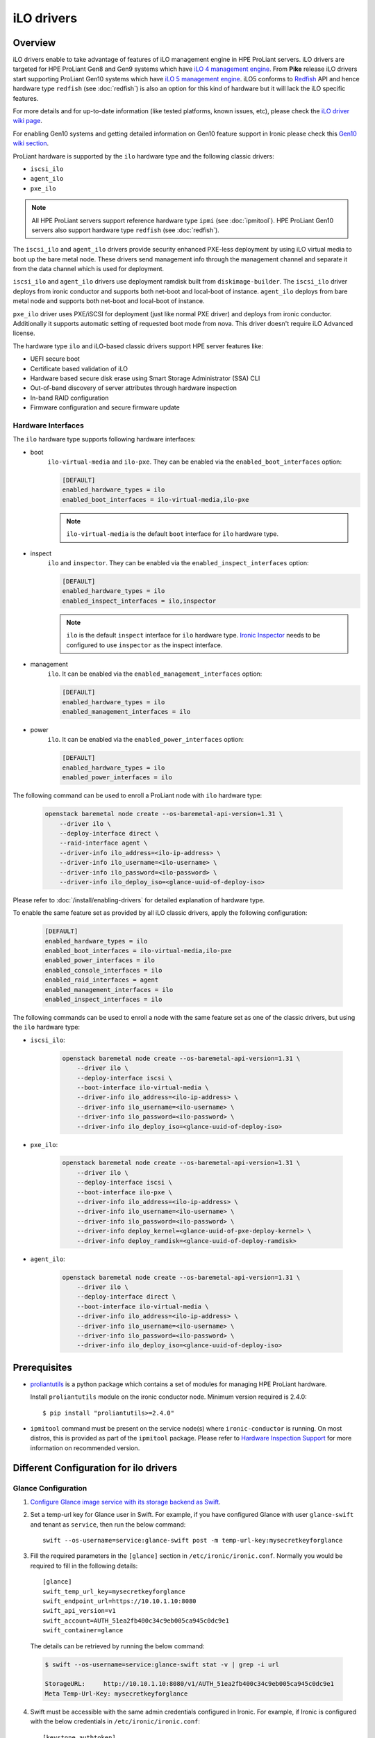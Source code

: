 .. _ilo:

===========
iLO drivers
===========

Overview
========
iLO drivers enable to take advantage of features of iLO management engine in
HPE ProLiant servers. iLO drivers are targeted for HPE ProLiant Gen8 and Gen9
systems which have `iLO 4 management engine`_. From **Pike** release iLO
drivers start supporting ProLiant Gen10 systems which have
`iLO 5 management engine`_. iLO5 conforms to `Redfish`_ API and hence
hardware type ``redfish`` (see :doc:`redfish`) is also an option for this kind
of hardware but it will lack the iLO specific features.

For more details and for up-to-date information (like tested platforms,
known issues, etc), please check the `iLO driver wiki page <https://wiki.openstack.org/wiki/Ironic/Drivers/iLODrivers>`_.

For enabling Gen10 systems and getting detailed information on Gen10 feature
support in Ironic please check this `Gen10 wiki section`_.

ProLiant hardware is supported by the ``ilo`` hardware type and the following
classic drivers:

* ``iscsi_ilo``
* ``agent_ilo``
* ``pxe_ilo``

.. note::
   All HPE ProLiant servers support reference hardware type ``ipmi``
   (see :doc:`ipmitool`). HPE ProLiant Gen10 servers also support
   hardware type ``redfish`` (see :doc:`redfish`).

The ``iscsi_ilo`` and ``agent_ilo`` drivers provide security enhanced
PXE-less deployment by using iLO virtual media to boot up the bare metal node.
These drivers send management info through the management channel and separate
it from the data channel which is used for deployment.

``iscsi_ilo`` and ``agent_ilo`` drivers use deployment ramdisk
built from ``diskimage-builder``. The ``iscsi_ilo`` driver deploys from
ironic conductor and supports both net-boot and local-boot of instance.
``agent_ilo`` deploys from bare metal node and supports both net-boot
and local-boot of instance.

``pxe_ilo`` driver uses PXE/iSCSI for deployment (just like normal PXE driver)
and deploys from ironic conductor. Additionally it supports automatic setting of
requested boot mode from nova. This driver doesn't require iLO Advanced license.

The hardware type ``ilo`` and iLO-based classic drivers support HPE server
features like:

* UEFI secure boot
* Certificate based validation of iLO
* Hardware based secure disk erase using Smart Storage Administrator (SSA) CLI
* Out-of-band discovery of server attributes through hardware inspection
* In-band RAID configuration
* Firmware configuration and secure firmware update

Hardware Interfaces
^^^^^^^^^^^^^^^^^^^

The ``ilo`` hardware type supports following hardware interfaces:

* boot
    ``ilo-virtual-media`` and ``ilo-pxe``. They can be enabled via the
    ``enabled_boot_interfaces`` option:

    .. code-block:: ini

        [DEFAULT]
        enabled_hardware_types = ilo
        enabled_boot_interfaces = ilo-virtual-media,ilo-pxe

    .. note::
       ``ilo-virtual-media`` is the default ``boot`` interface for ``ilo``
       hardware type.

* inspect
    ``ilo`` and ``inspector``. They can be enabled via the
    ``enabled_inspect_interfaces`` option:

    .. code-block:: ini

        [DEFAULT]
        enabled_hardware_types = ilo
        enabled_inspect_interfaces = ilo,inspector

    .. note::
       ``ilo`` is the default ``inspect`` interface for ``ilo``
       hardware type. `Ironic Inspector <https://docs.openstack.org/ironic-inspector/latest/>`_
       needs to be configured to use ``inspector`` as the inspect interface.

* management
    ``ilo``. It can be enabled via the
    ``enabled_management_interfaces`` option:

    .. code-block:: ini

        [DEFAULT]
        enabled_hardware_types = ilo
        enabled_management_interfaces = ilo

* power
    ``ilo``. It can be enabled via the
    ``enabled_power_interfaces`` option:

    .. code-block:: ini

        [DEFAULT]
        enabled_hardware_types = ilo
        enabled_power_interfaces = ilo

The following command can be used to enroll a ProLiant node with
``ilo`` hardware type:

    .. code-block:: console

        openstack baremetal node create --os-baremetal-api-version=1.31 \
            --driver ilo \
            --deploy-interface direct \
            --raid-interface agent \
            --driver-info ilo_address=<ilo-ip-address> \
            --driver-info ilo_username=<ilo-username> \
            --driver-info ilo_password=<ilo-password> \
            --driver-info ilo_deploy_iso=<glance-uuid-of-deploy-iso>

Please refer to :doc:`/install/enabling-drivers` for detailed
explanation of hardware type.

To enable the same feature set as provided by all iLO classic drivers,
apply the following configuration:

    .. code-block:: ini

        [DEFAULT]
        enabled_hardware_types = ilo
        enabled_boot_interfaces = ilo-virtual-media,ilo-pxe
        enabled_power_interfaces = ilo
        enabled_console_interfaces = ilo
        enabled_raid_interfaces = agent
        enabled_management_interfaces = ilo
        enabled_inspect_interfaces = ilo

The following commands can be used to enroll a node with the same
feature set as one of the classic drivers, but using the ``ilo``
hardware type:

* ``iscsi_ilo``:

    .. code-block:: console

        openstack baremetal node create --os-baremetal-api-version=1.31 \
            --driver ilo \
            --deploy-interface iscsi \
            --boot-interface ilo-virtual-media \
            --driver-info ilo_address=<ilo-ip-address> \
            --driver-info ilo_username=<ilo-username> \
            --driver-info ilo_password=<ilo-password> \
            --driver-info ilo_deploy_iso=<glance-uuid-of-deploy-iso>

* ``pxe_ilo``:

    .. code-block:: console

        openstack baremetal node create --os-baremetal-api-version=1.31 \
            --driver ilo \
            --deploy-interface iscsi \
            --boot-interface ilo-pxe \
            --driver-info ilo_address=<ilo-ip-address> \
            --driver-info ilo_username=<ilo-username> \
            --driver-info ilo_password=<ilo-password> \
            --driver-info deploy_kernel=<glance-uuid-of-pxe-deploy-kernel> \
            --driver-info deploy_ramdisk=<glance-uuid-of-deploy-ramdisk>

* ``agent_ilo``:

    .. code-block:: console

        openstack baremetal node create --os-baremetal-api-version=1.31 \
            --driver ilo \
            --deploy-interface direct \
            --boot-interface ilo-virtual-media \
            --driver-info ilo_address=<ilo-ip-address> \
            --driver-info ilo_username=<ilo-username> \
            --driver-info ilo_password=<ilo-password> \
            --driver-info ilo_deploy_iso=<glance-uuid-of-deploy-iso>

Prerequisites
=============

* `proliantutils <https://pypi.python.org/pypi/proliantutils>`_ is a python package
  which contains a set of modules for managing HPE ProLiant hardware.

  Install ``proliantutils`` module on the ironic conductor node. Minimum
  version required is 2.4.0::

   $ pip install "proliantutils>=2.4.0"

* ``ipmitool`` command must be present on the service node(s) where
  ``ironic-conductor`` is running. On most distros, this is provided as part
  of the ``ipmitool`` package. Please refer to `Hardware Inspection Support`_
  for more information on recommended version.

Different Configuration for ilo drivers
=======================================

Glance Configuration
^^^^^^^^^^^^^^^^^^^^

1. `Configure Glance image service with its storage backend as Swift
   <http://docs.openstack.org/developer/glance/configuring.html#configuring-the-swift-storage-backend>`_.

2. Set a temp-url key for Glance user in Swift. For example, if you have
   configured Glance with user ``glance-swift`` and tenant as ``service``,
   then run the below command::

    swift --os-username=service:glance-swift post -m temp-url-key:mysecretkeyforglance

3. Fill the required parameters in the ``[glance]`` section   in
   ``/etc/ironic/ironic.conf``. Normally you would be required to fill in the
   following details::

    [glance]
    swift_temp_url_key=mysecretkeyforglance
    swift_endpoint_url=https://10.10.1.10:8080
    swift_api_version=v1
    swift_account=AUTH_51ea2fb400c34c9eb005ca945c0dc9e1
    swift_container=glance

  The details can be retrieved by running the below command:

  .. code-block:: bash

   $ swift --os-username=service:glance-swift stat -v | grep -i url

   StorageURL:     http://10.10.1.10:8080/v1/AUTH_51ea2fb400c34c9eb005ca945c0dc9e1
   Meta Temp-Url-Key: mysecretkeyforglance


4. Swift must be accessible with the same admin credentials configured in
   Ironic. For example, if Ironic is configured with the below credentials in
   ``/etc/ironic/ironic.conf``::

    [keystone_authtoken]
    admin_password = password
    admin_user = ironic
    admin_tenant_name = service

   Ensure ``auth_version`` in ``keystone_authtoken`` to 2.

   Then, the below command should work.:

   .. code-block:: bash

    $ swift --os-username ironic --os-password password --os-tenant-name service --auth-version 2 stat

                         Account: AUTH_22af34365a104e4689c46400297f00cb
                      Containers: 2
                         Objects: 18
                           Bytes: 1728346241
    Objects in policy "policy-0": 18
      Bytes in policy "policy-0": 1728346241
               Meta Temp-Url-Key: mysecretkeyforglance
                     X-Timestamp: 1409763763.84427
                      X-Trans-Id: tx51de96a28f27401eb2833-005433924b
                    Content-Type: text/plain; charset=utf-8
                   Accept-Ranges: bytes

5. Restart the Ironic conductor service::

    $ service ironic-conductor restart

Web server configuration on conductor
^^^^^^^^^^^^^^^^^^^^^^^^^^^^^^^^^^^^^

* The HTTP(S) web server can be configured in many ways. For apache
  web server on Ubuntu, refer `here <https://help.ubuntu.com/lts/serverguide/httpd.html>`_

* Following config variables need to be set in
  ``/etc/ironic/ironic.conf``:

  * ``use_web_server_for_images`` in ``[ilo]`` section::

     [ilo]
     use_web_server_for_images = True

  * ``http_url`` and ``http_root`` in ``[deploy]`` section::

     [deploy]
     # Ironic compute node's http root path. (string value)
     http_root=/httpboot

     # Ironic compute node's HTTP server URL. Example:
     # http://192.1.2.3:8080 (string value)
     http_url=http://192.168.0.2:8080

``use_web_server_for_images``: If the variable is set to ``false``, ``iscsi_ilo``
and ``agent_ilo`` uses swift containers to host the intermediate floppy
image and the boot ISO. If the variable is set to ``true``, these drivers
use the local web server for hosting the intermediate files. The default value
for ``use_web_server_for_images`` is False.

``http_url``: The value for this variable is prefixed with the generated
intermediate files to generate a URL which is attached in the virtual media.

``http_root``: It is the directory location to which ironic conductor copies
the intermediate floppy image and the boot ISO.

.. note::
   HTTPS is strongly recommended over HTTP web server configuration for security
   enhancement. The ``iscsi_ilo`` and ``agent_ilo`` will send the instance's
   configdrive over an encrypted channel if web server is HTTPS enabled.

Enable driver
=============

1. Build a deploy ISO (and kernel and ramdisk) image, see :ref:`deploy-ramdisk`

2. See `Glance Configuration`_ for configuring glance image service with its storage
   backend as ``swift``.

3. Upload this image to Glance::

    glance image-create --name deploy-ramdisk.iso --disk-format iso --container-format bare < deploy-ramdisk.iso

4. Add the driver name to the list of ``enabled_drivers`` in
   ``/etc/ironic/ironic.conf``.  For example, for `iscsi_ilo` driver::

    enabled_drivers = fake,pxe_ipmitool,iscsi_ilo

   Similarly it can be added for ``agent_ilo`` and ``pxe_ilo`` drivers.

5. Restart the ironic conductor service::

    $ service ironic-conductor restart

Drivers
=======

iscsi_ilo driver
^^^^^^^^^^^^^^^^

Overview
~~~~~~~~
``iscsi_ilo`` driver was introduced as an alternative to ``pxe_ipmitool``
and ``pxe_ipminative`` drivers for HPE ProLiant servers. ``iscsi_ilo`` uses
virtual media feature in iLO to boot up the bare metal node instead of using
PXE or iPXE.

Target Users
~~~~~~~~~~~~

* Users who do not want to use PXE/TFTP protocol in their data centers.

* Users who have concerns with PXE protocol's security issues and want to have a
  security enhanced PXE-less deployment mechanism.

  The PXE driver passes management information in clear-text to the
  bare metal node.  However, if swift proxy server and glance have HTTPS
  endpoints (See `Enabling HTTPS in Swift`_, `Enabling HTTPS in Image
  service`_ for more information), the ``iscsi_ilo`` driver provides enhanced
  security by exchanging management information with swift and glance
  endpoints over HTTPS.  The management information, deploy ramdisk and boot
  images for the instance will be retrieved over encrypted management network
  via iLO virtual media.

Tested Platforms
~~~~~~~~~~~~~~~~
This driver should work on HPE ProLiant Gen7 servers with iLO 3, Gen8 and Gen9
servers with iLO 4 and Gen10 servers with iLO 5. It has been tested with the
following servers:

* ProLiant DL380 G7
* ProLiant DL380e Gen8
* ProLiant DL580 Gen8 UEFI
* ProLiant DL180 Gen9 UEFI
* ProLiant DL360 Gen9 UEFI
* ProLiant DL380 Gen9 UEFI
* ProLiant XL450 Gen9 UEFI
* ProLiant DL360 Gen10

For more up-to-date information on server platform support info, refer
`iLO driver wiki page <https://wiki.openstack.org/wiki/Ironic/Drivers/iLODrivers>`_.

Features
~~~~~~~~
* PXE-less deploy with virtual media.
* Automatic detection of current boot mode.
* Automatic setting of the required boot mode, if UEFI boot mode is requested
  by the nova flavor's extra spec.
* Supports booting the instance from virtual media (netboot) as well as booting
  locally from disk. By default, the instance will always boot from virtual
  media for partition images.
* UEFI Boot Support
* UEFI Secure Boot Support
* Passing management information via secure, encrypted management network
  (virtual media) if swift proxy server and glance have HTTPS endpoints. See
  `Enabling HTTPS in Swift`_, `Enabling HTTPS in Image service`_ for more
  information.  User image provisioning is done using iSCSI over data network,
  so this driver has the benefit of security enhancement with the same
  performance. It segregates management info from data channel.
* Supports both out-of-band and in-band cleaning operations. For more details,
  see :ref:`InbandvsOutOfBandCleaning`.
* Remote Console
* HW Sensors
* Works well for machines with resource constraints (lesser amount of memory).
* Support for out-of-band hardware inspection.
* Swiftless deploy for intermediate images
* HTTP(S) Based Deploy.
* iLO drivers with standalone ironic.

Requirements
~~~~~~~~~~~~
* **iLO 4** or **iLO 5 Advanced License** needs to be installed on iLO to
  enable Virtual Media Boot feature.
* **Swift Object Storage Service** - iLO driver uses swift to store temporary
  FAT images as well as boot ISO images.
* **Glance Image Service with swift configured as its backend** - When using
  ``iscsi_ilo`` driver, the image containing the deploy ramdisk is retrieved
  from swift directly by the iLO.


Deploy Process
~~~~~~~~~~~~~~

Please refer to `Netboot with glance and swift`_  and
`Localboot with glance and swift for partition images`_ for the deploy process
of partition image and `Localboot with glance and swift`_ for the deploy
process of whole disk image.

Configuring and Enabling the driver
~~~~~~~~~~~~~~~~~~~~~~~~~~~~~~~~~~~

Please refer to `Glance Configuration`_ and `Enable driver`_.

Registering ProLiant node in ironic
~~~~~~~~~~~~~~~~~~~~~~~~~~~~~~~~~~~
Nodes configured for iLO driver should have the ``driver`` property set to
``iscsi_ilo``.  The following configuration values are also required in
``driver_info``:

- ``ilo_address``: IP address or hostname of the iLO.
- ``ilo_username``: Username for the iLO with administrator privileges.
- ``ilo_password``: Password for the above iLO user.
- ``ilo_deploy_iso``: The glance UUID of the deploy ramdisk ISO image.
- ``ca_file``: (optional) CA certificate file to validate iLO.
- ``client_port``: (optional) Port to be used for iLO operations if you are
  using a custom port on the iLO.  Default port used is 443.
- ``client_timeout``: (optional) Timeout for iLO operations. Default timeout
  is 60 seconds.
- ``console_port``: (optional) Node's UDP port for console access. Any unused
  port on the ironic conductor node may be used.

.. note::
   To update SSL certificates into iLO, you can refer to `HPE Integrated
   Lights-Out Security Technology Brief <http://h20564.www2.hpe.com/hpsc/doc/public/display?docId=c04530504>`_.
   You can use iLO hostname or IP address as a 'Common Name (CN)' while
   generating Certificate Signing Request (CSR). Use the same value as
   `ilo_address` while enrolling node to Bare Metal service to avoid SSL
   certificate validation errors related to hostname mismatch.

.. note::
   If configuration values for ``ca_file``, ``client_port`` and
   ``client_timeout`` are not provided in the ``driver_info`` of the node,
   the corresponding config variables defined under ``[ilo]`` section in
   ironic.conf will be used.

For example, you could run a similar command like below to enroll the ProLiant
node::

  ironic node-create -d iscsi_ilo -i ilo_address=<ilo-ip-address> -i ilo_username=<ilo-username> -i ilo_password=<ilo-password> -i ilo_deploy_iso=<glance-uuid-of-deploy-iso>

Boot modes
~~~~~~~~~~
Please refer to `Boot mode support`_ for more information.

UEFI Secure Boot
~~~~~~~~~~~~~~~~
Please refer to `UEFI Secure Boot Support`_ for more information.

Node cleaning
~~~~~~~~~~~~~
Please refer to `Node Cleaning Support`_ for more information.

Hardware Inspection
~~~~~~~~~~~~~~~~~~~
Please refer to `Hardware Inspection Support`_ for more information.

Swiftless deploy for intermediate deploy and boot images
~~~~~~~~~~~~~~~~~~~~~~~~~~~~~~~~~~~~~~~~~~~~~~~~~~~~~~~~
Please refer to `Swiftless deploy for intermediate images`_ for more
information.

HTTP(S) Based Deploy
~~~~~~~~~~~~~~~~~~~~
Please refer to `HTTP(S) Based Deploy Support`_ for more information.

iLO drivers with standalone ironic
~~~~~~~~~~~~~~~~~~~~~~~~~~~~~~~~~~
Please refer to `Support for iLO drivers with Standalone Ironic`_ for
more information.

RAID Configuration
~~~~~~~~~~~~~~~~~~
Please refer to `RAID Support`_ for more information.

agent_ilo driver
^^^^^^^^^^^^^^^^

Overview
~~~~~~~~
``agent_ilo`` driver was introduced as an alternative to ``agent_ipmitool``
and ``agent_ipminative`` drivers for HPE ProLiant servers. ``agent_ilo`` driver
uses virtual media feature in HPE ProLiant bare metal servers to boot up the
Ironic Python Agent (IPA) on the bare metal node instead of using PXE. For
more information on IPA, refer
https://wiki.openstack.org/wiki/Ironic-python-agent.

Target Users
~~~~~~~~~~~~
* Users who do not want to use PXE/TFTP protocol on their data centres.
* Users who have concerns on PXE based agent driver's security and
  want to have a security enhanced PXE-less deployment mechanism.

  The PXE based agent drivers pass management information in clear-text to
  the bare metal node.  However, if swift proxy server and glance have HTTPS
  endpoints (See `Enabling HTTPS in Swift`_, `Enabling HTTPS in Image
  service`_ for more information), the ``agent_ilo`` driver provides enhanced
  security by exchanging authtoken and management information with swift and
  glance endpoints over HTTPS.  The management information and deploy ramdisk
  will be retrieved over encrypted management network via iLO.

Tested Platforms
~~~~~~~~~~~~~~~~
This driver should work on HPE ProLiant Gen7 servers with iLO 3, Gen8 and Gen9
servers with iLO 4 and Gen10 servers with iLO 5. It has been tested with the
following servers:

* ProLiant DL380 G7
* ProLiant DL380e Gen8
* ProLiant DL580e Gen8
* ProLiant DL360 Gen9 UEFI
* ProLiant DL380 Gen9 UEFI
* ProLiant DL180 Gen9 UEFI
* ProLiant XL450 Gen9 UEFI
* ProLiant DL360 Gen10

For more up-to-date information, check the
`iLO driver wiki page <https://wiki.openstack.org/wiki/Ironic/Drivers/iLODrivers>`_.

Features
~~~~~~~~
* PXE-less deploy with virtual media using Ironic Python Agent(IPA).
* Support for out-of-band cleaning operations.
* Remote Console
* HW Sensors
* IPA runs on the bare metal node and pulls the image directly from swift.
* Supports booting the instance from virtual media (netboot) as well as booting
  locally from disk. By default, the instance will always boot from virtual
  media for partition images.
* Segregates management info from data channel.
* UEFI Boot Support
* UEFI Secure Boot Support
* Support to use default in-band cleaning operations supported by
  Ironic Python Agent. For more details, see :ref:`InbandvsOutOfBandCleaning`.
* Support for out-of-band hardware inspection.
* Swiftless deploy for intermediate images.
* HTTP(S) Based Deploy.
* iLO drivers with standalone ironic.
* Supports tenant network isolation for node instances provisioned for
  vlan type networks.

Requirements
~~~~~~~~~~~~
* **iLO 4** or **iLO 5 Advanced License** needs to be installed on iLO to
  enable Virtual Media Boot feature.
* **Swift Object Storage Service** - iLO driver uses swift to store temporary
  FAT images as well as boot ISO images.
* **Glance Image Service with swift configured as its backend** - When using
  ``agent_ilo`` driver, the image containing the agent is retrieved from
  swift directly by the iLO.

Deploy Process
~~~~~~~~~~~~~~

Please refer to `Netboot with glance and swift`_  and
`Localboot with glance and swift for partition images`_ for the deploy process
of partition image and `Localboot with glance and swift`_ for the deploy
process of whole disk image.

Configuring and Enabling the driver
~~~~~~~~~~~~~~~~~~~~~~~~~~~~~~~~~~~

Please refer to `Glance Configuration`_ and `Enable driver`_.

Registering ProLiant node in ironic
~~~~~~~~~~~~~~~~~~~~~~~~~~~~~~~~~~~
Nodes configured for iLO driver should have the ``driver`` property set to
``agent_ilo``.  The following configuration values are also required in
``driver_info``:

- ``ilo_address``: IP address or hostname of the iLO.
- ``ilo_username``: Username for the iLO with administrator privileges.
- ``ilo_password``: Password for the above iLO user.
- ``ilo_deploy_iso``: The glance UUID of the deploy ramdisk ISO image.
- ``ca_file``: (optional) CA certificate file to validate iLO.
- ``client_port``: (optional) Port to be used for iLO operations if you are
  using a custom port on the iLO.  Default port used is 443.
- ``client_timeout``: (optional) Timeout for iLO operations. Default timeout
  is 60 seconds.
- ``console_port``: (optional) Node's UDP port for console access. Any unused
  port on the ironic conductor node may be used.

.. note::
   To update SSL certificates into iLO, you can refer to `HPE Integrated
   Lights-Out Security Technology Brief <http://h20564.www2.hpe.com/hpsc/doc/public/display?docId=c04530504>`_.
   You can use iLO hostname or IP address as a 'Common Name (CN)' while
   generating Certificate Signing Request (CSR). Use the same value as
   `ilo_address` while enrolling node to Bare Metal service to avoid SSL
   certificate validation errors related to hostname mismatch.

.. note::
   If configuration values for ``ca_file``, ``client_port`` and
   ``client_timeout`` are not provided in the ``driver_info`` of the node,
   the corresponding config variables defined under ``[ilo]`` section in
   ironic.conf will be used.

For example, you could run a similar command like below to enroll the ProLiant
node::

  ironic node-create -d agent_ilo -i ilo_address=<ilo-ip-address> -i ilo_username=<ilo-username> -i ilo_password=<ilo-password> -i ilo_deploy_iso=<glance-uuid-of-deploy-iso>

Boot modes
~~~~~~~~~~
Please refer to `Boot mode support`_ for more information.

UEFI Secure Boot
~~~~~~~~~~~~~~~~
Please refer to `UEFI Secure Boot Support`_ for more information.

Node Cleaning
~~~~~~~~~~~~~
Please refer to `Node Cleaning Support`_ for more information.

Hardware Inspection
~~~~~~~~~~~~~~~~~~~
Please refer to `Hardware Inspection Support`_ for more information.

Swiftless deploy for intermediate deploy and boot images
~~~~~~~~~~~~~~~~~~~~~~~~~~~~~~~~~~~~~~~~~~~~~~~~~~~~~~~~
Please refer to `Swiftless deploy for intermediate images`_ for more
information.

HTTP(S) Based Deploy
~~~~~~~~~~~~~~~~~~~~
Please refer to `HTTP(S) Based Deploy Support`_ for more information.

iLO drivers with standalone ironic
~~~~~~~~~~~~~~~~~~~~~~~~~~~~~~~~~~
Please refer to `Support for iLO drivers with Standalone Ironic`_ for
more information.

RAID Configuration
~~~~~~~~~~~~~~~~~~
Please refer to `RAID Support`_ for more information.

pxe_ilo driver
^^^^^^^^^^^^^^

Overview
~~~~~~~~
``pxe_ilo`` driver uses PXE/iSCSI (just like ``pxe_ipmitool`` driver) to
deploy the image and uses iLO to do power and management operations on the
bare metal node(instead of using IPMI).

Target Users
~~~~~~~~~~~~
* Users who want to use PXE/iSCSI for deployment in their environment or who
  don't have Advanced License in their iLO.
* Users who don't want to configure boot mode manually on the bare metal node.

Tested Platforms
~~~~~~~~~~~~~~~~
This driver should work on HPE ProLiant Gen7 servers with iLO 3, Gen8 and Gen9
servers with iLO 4 and Gen10 servers with iLO 5. It has been tested with the
following servers:

* ProLiant DL380 G7
* ProLiant DL380e Gen8
* ProLiant DL380e Gen8
* ProLiant DL580 Gen8 (BIOS/UEFI)
* ProLiant DL360 Gen9 UEFI
* ProLiant DL380 Gen9 UEFI
* ProLiant XL450 Gen9 UEFI
* ProLiant DL360 Gen10

For more up-to-date information, check the
`iLO driver wiki page <https://wiki.openstack.org/wiki/Ironic/Drivers/iLODrivers>`_.

Features
~~~~~~~~
* Automatic detection of current boot mode.
* Automatic setting of the required boot mode, if UEFI boot mode is requested
  by the nova flavor's extra spec.
* Supports both out-of-band and in-band cleaning operations. For more details,
  see :ref:`InbandvsOutOfBandCleaning`.
* Support for out-of-band hardware inspection.
* Supports UEFI Boot mode
* Supports UEFI Secure Boot
* HTTP(S) Based Deploy.

Requirements
~~~~~~~~~~~~
None.

Configuring and Enabling the driver
~~~~~~~~~~~~~~~~~~~~~~~~~~~~~~~~~~~

1. Build a deploy image, see :ref:`deploy-ramdisk`

2. Upload this image to glance::

    glance image-create --name deploy-ramdisk.kernel --disk-format aki --container-format aki < deploy-ramdisk.kernel
    glance image-create --name deploy-ramdisk.initramfs --disk-format ari --container-format ari < deploy-ramdisk.initramfs

3. Add ``pxe_ilo`` to the list of ``enabled_drivers`` in
   ``/etc/ironic/ironic.conf``.  For example:::

    enabled_drivers = fake,pxe_ipmitool,pxe_ilo

4. Restart the ironic conductor service::

    service ironic-conductor restart

Registering ProLiant node in ironic
~~~~~~~~~~~~~~~~~~~~~~~~~~~~~~~~~~~
Nodes configured for iLO driver should have the ``driver`` property set to
``pxe_ilo``.  The following configuration values are also required in
``driver_info``:

- ``ilo_address``: IP address or hostname of the iLO.
- ``ilo_username``: Username for the iLO with administrator privileges.
- ``ilo_password``: Password for the above iLO user.
- ``deploy_kernel``: The glance UUID of the deployment kernel.
- ``deploy_ramdisk``: The glance UUID of the deployment ramdisk.
- ``ca_file``: (optional) CA certificate file to validate iLO.
- ``client_port``: (optional) Port to be used for iLO operations if you are
  using a custom port on the iLO. Default port used is 443.
- ``client_timeout``: (optional) Timeout for iLO operations. Default timeout
  is 60 seconds.
- ``console_port``: (optional) Node's UDP port for console access. Any unused
  port on the ironic conductor node may be used.

.. note::
   To update SSL certificates into iLO, you can refer to `HPE Integrated
   Lights-Out Security Technology Brief <http://h20564.www2.hpe.com/hpsc/doc/public/display?docId=c04530504>`_.
   You can use iLO hostname or IP address as a 'Common Name (CN)' while
   generating Certificate Signing Request (CSR). Use the same value as
   `ilo_address` while enrolling node to Bare Metal service to avoid SSL
   certificate validation errors related to hostname mismatch.

.. note::
   If configuration values for ``ca_file``, ``client_port`` and
   ``client_timeout`` are not provided in the ``driver_info`` of the node,
   the corresponding config variables defined under ``[ilo]`` section in
   ironic.conf will be used.

For example, you could run a similar command like below to enroll the ProLiant
node::

  ironic node-create -d pxe_ilo -i ilo_address=<ilo-ip-address> -i ilo_username=<ilo-username> -i ilo_password=<ilo-password> -i deploy_kernel=<glance-uuid-of-pxe-deploy-kernel> -i deploy_ramdisk=<glance-uuid-of-deploy-ramdisk>

Boot modes
~~~~~~~~~~
Please refer to `Boot mode support`_ for more information.

UEFI Secure Boot
~~~~~~~~~~~~~~~~
Please refer to `UEFI Secure Boot Support`_ for more information.

Node Cleaning
~~~~~~~~~~~~~
Please refer to `Node Cleaning Support`_ for more information.

Hardware Inspection
~~~~~~~~~~~~~~~~~~~
Please refer to `Hardware Inspection Support`_ for more information.

HTTP(S) Based Deploy
~~~~~~~~~~~~~~~~~~~~
Please refer to `HTTP(S) Based Deploy Support`_ for more information.

iLO drivers with standalone ironic
~~~~~~~~~~~~~~~~~~~~~~~~~~~~~~~~~~
Please refer to `Support for iLO drivers with Standalone Ironic`_ for more information.

RAID Configuration
~~~~~~~~~~~~~~~~~~
Please refer to `RAID Support`_ for more information.

Functionalities across drivers
==============================

Boot mode support
^^^^^^^^^^^^^^^^^
The hardware type ``ilo`` and iLO-based classic drivers support automatic
detection and setting of boot mode (Legacy BIOS or UEFI).

* When boot mode capability is not configured:

  - If config variable ``default_boot_mode`` in ``[ilo]`` section of
    ironic configuration file is set to either 'bios' or 'uefi', then iLO
    drivers use that boot mode for provisioning the baremetal ProLiant
    servers.

  - If the pending boot mode is set on the node then iLO drivers use that boot
    mode for provisioning the baremetal ProLiant servers.

  - If the pending boot mode is not set on the node then iLO drivers use 'uefi'
    boot mode for UEFI capable servers and "bios" when UEFI is not supported.

* When boot mode capability is configured, the driver sets the pending boot
  mode to the configured value.

* Only one boot mode (either ``uefi`` or ``bios``) can be configured for
  the node.

* If the operator wants a node to boot always in ``uefi`` mode or ``bios``
  mode, then they may use ``capabilities`` parameter within ``properties``
  field of an ironic node.

  To configure a node in ``uefi`` mode, then set ``capabilities`` as below::

    ironic node-update <node-uuid> add properties/capabilities='boot_mode:uefi'

  Nodes having ``boot_mode`` set to ``uefi`` may be requested by adding an
  ``extra_spec`` to the nova flavor::

    nova flavor-key ironic-test-3 set capabilities:boot_mode="uefi"
    nova boot --flavor ironic-test-3 --image test-image instance-1

  If ``capabilities`` is used in ``extra_spec`` as above, nova scheduler
  (``ComputeCapabilitiesFilter``) will match only ironic nodes which have
  the ``boot_mode`` set appropriately in ``properties/capabilities``. It will
  filter out rest of the nodes.

  The above facility for matching in nova can be used in heterogeneous
  environments where there is a mix of ``uefi`` and ``bios`` machines, and
  operator wants to provide a choice to the user regarding boot modes.  If the
  flavor doesn't contain ``boot_mode`` then nova scheduler will not consider
  boot mode as a placement criteria, hence user may get either a BIOS or UEFI
  machine that matches with user specified flavors.


The automatic boot ISO creation for UEFI boot mode has been enabled in Kilo.
The manual creation of boot ISO for UEFI boot mode is also supported.
For the latter, the boot ISO for the deploy image needs to be built
separately and the deploy image's ``boot_iso`` property in glance should
contain the glance UUID of the boot ISO. For building boot ISO, add ``iso``
element to the diskimage-builder command to build the image.  For example::

  disk-image-create ubuntu baremetal iso


.. _`iLO UEFI Secure Boot Support`:

UEFI Secure Boot Support
^^^^^^^^^^^^^^^^^^^^^^^^
The hardware type ``ilo`` and iLO-based classic drivers support secure boot
deploy.

The UEFI secure boot can be configured in ironic by adding
``secure_boot`` parameter in the ``capabilities`` parameter  within
``properties`` field of an ironic node.

``secure_boot`` is a boolean parameter and takes value as ``true`` or
``false``.

To enable ``secure_boot`` on a node add it to ``capabilities`` as below::

 ironic node-update <node-uuid> add properties/capabilities='secure_boot:true'

Alternatively see `Hardware Inspection Support`_ to know how to
automatically populate the secure boot capability.

Nodes having ``secure_boot`` set to ``true`` may be requested by adding an
``extra_spec`` to the nova flavor::

  nova flavor-key ironic-test-3 set capabilities:secure_boot="true"
  nova boot --flavor ironic-test-3 --image test-image instance-1

If ``capabilities`` is used in ``extra_spec`` as above, nova scheduler
(``ComputeCapabilitiesFilter``) will match only ironic nodes which have
the ``secure_boot`` set appropriately in ``properties/capabilities``. It will
filter out rest of the nodes.

The above facility for matching in nova can be used in heterogeneous
environments where there is a mix of machines supporting and not supporting
UEFI secure boot, and operator wants to provide a choice to the user
regarding secure boot.  If the flavor doesn't contain ``secure_boot`` then
nova scheduler will not consider secure boot mode as a placement criteria,
hence user may get a secure boot capable machine that matches with user
specified flavors but deployment would not use its secure boot capability.
Secure boot deploy would happen only when it is explicitly specified through
flavor.

Use element ``ubuntu-signed`` or ``fedora`` to build signed deploy iso and
user images from
`diskimage-builder <https://pypi.python.org/pypi/diskimage-builder>`_.
Please refer to :ref:`deploy-ramdisk` for more information on building
deploy ramdisk.

The below command creates files named cloud-image-boot.iso, cloud-image.initrd,
cloud-image.vmlinuz and cloud-image.qcow2 in the current working directory::

 cd <path-to-diskimage-builder>
 ./bin/disk-image-create -o cloud-image ubuntu-signed baremetal iso

.. note::
   In UEFI secure boot, digitally signed bootloader should be able to validate
   digital signatures of kernel during boot process. This requires that the
   bootloader contains the digital signatures of the kernel.
   For ``iscsi_ilo`` driver, it is recommended that ``boot_iso`` property for
   user image contains the glance UUID of the boot ISO.
   If ``boot_iso`` property is not updated in glance for the user image, it
   would create the ``boot_iso`` using bootloader from the deploy iso. This
   ``boot_iso`` will be able to boot the user image in UEFI secure boot
   environment only if the bootloader is signed and can validate digital
   signatures of user image kernel.

Ensure the public key of the signed image is loaded into bare metal to deploy
signed images.
For HPE ProLiant Gen9 servers, one can enroll public key using iLO System
Utilities UI. Please refer to section ``Accessing Secure Boot options`` in
`HP UEFI System Utilities User Guide <http://www.hp.com/ctg/Manual/c04398276.pdf>`_.
One can also refer to white paper on `Secure Boot for Linux on HP ProLiant
servers <http://h20195.www2.hp.com/V2/getpdf.aspx/4AA5-4496ENW.pdf>`_ for
additional details.

For more up-to-date information, refer
`iLO driver wiki page <https://wiki.openstack.org/wiki/Ironic/Drivers/iLODrivers>`_

.. _ilo_node_cleaning:

Node Cleaning Support
^^^^^^^^^^^^^^^^^^^^^
The hardware type ``ilo`` and iLO-based classic drivers support node cleaning.

For more information on node cleaning, see :ref:`cleaning`

Supported **Automated** Cleaning Operations
~~~~~~~~~~~~~~~~~~~~~~~~~~~~~~~~~~~~~~~~~~~

* The automated cleaning operations supported are:

  ``reset_bios_to_default``:
    Resets system ROM settings to default. By default, enabled with priority
    10. This clean step is supported only on Gen9 and above servers.
  ``reset_secure_boot_keys_to_default``:
    Resets secure boot keys to manufacturer's defaults. This step is supported
    only on Gen9 and above servers. By default, enabled with priority 20 .
  ``reset_ilo_credential``:
    Resets the iLO password, if ``ilo_change_password`` is specified as part of
    node's driver_info. By default, enabled with priority 30.
  ``clear_secure_boot_keys``:
    Clears all secure boot keys. This step is supported only on Gen9 and above
    servers. By default, this step is disabled.
  ``reset_ilo``:
    Resets the iLO. By default, this step is disabled.
  ``erase_devices``:
    An inband clean step that performs disk erase on all the disks including
    the disks visible to OS as well as the raw disks visible to Smart
    Storage Administrator (SSA). This step supports erasing of the raw disks
    visible to SSA in Proliant servers only with the ramdisk created using
    diskimage-builder from Ocata release. By default, this step is disabled.
    See `Disk Erase Support`_ for more details.

* For in-band cleaning operations supported by ``agent_ilo`` driver, see
  :ref:`InbandvsOutOfBandCleaning`.

* All the automated cleaning steps have an explicit configuration option for
  priority. In order to disable or change the priority of the automated clean
  steps, respective configuration option for priority should be updated in
  ironic.conf.

* Updating clean step priority to 0, will disable that particular clean step
  and will not run during automated cleaning.

* Configuration Options for the automated clean steps are listed under
  ``[ilo]`` and ``[deploy]`` section in ironic.conf ::

   [ilo]
   clean_priority_reset_ilo=0
   clean_priority_reset_bios_to_default=10
   clean_priority_reset_secure_boot_keys_to_default=20
   clean_priority_clear_secure_boot_keys=0
   clean_priority_reset_ilo_credential=30

   [deploy]
   erase_devices_priority=0

For more information on node automated cleaning, see :ref:`automated_cleaning`

Supported **Manual** Cleaning Operations
~~~~~~~~~~~~~~~~~~~~~~~~~~~~~~~~~~~~~~~~

* The manual cleaning operations supported are:

  ``activate_license``:
    Activates the iLO Advanced license. This is an out-of-band manual cleaning
    step associated with the ``management`` interface. See
    `Activating iLO Advanced license as manual clean step`_ for user guidance
    on usage. Please note that this operation cannot be performed using virtual
    media based drivers like ``iscsi_ilo`` and ``agent_ilo`` as they need this
    type of advanced license already active to use virtual media to boot into
    to start cleaning operation. Virtual media is an advanced feature. If an
    advanced license is already active and the user wants to overwrite the
    current license key, for example in case of a multi-server activation key
    delivered with a flexible-quantity kit or after completing an Activation
    Key Agreement (AKA), then these drivers can still be used for executing
    this cleaning step.
  ``update_firmware``:
    Updates the firmware of the devices. Also an out-of-band step associated
    with the ``management`` interface. See
    `Initiating firmware update as manual clean step`_ for user guidance on
    usage. The supported devices for firmware update are: ``ilo``, ``cpld``,
    ``power_pic``, ``bios`` and ``chassis``. Please refer to below table for
    their commonly used descriptions.

    .. csv-table::
       :header: "Device", "Description"
       :widths: 30, 80

       "``ilo``", "BMC for HPE ProLiant servers"
       "``cpld``", "System programmable logic device"
       "``power_pic``", "Power management controller"
       "``bios``", "HPE ProLiant System ROM"
       "``chassis``", "System chassis device"

    Some devices firmware cannot be updated via this method, such as: storage
    controllers, host bus adapters, disk drive firmware, network interfaces
    and Onboard Administrator (OA).

* iLO with firmware version 1.5 is minimally required to support all the
  operations.

For more information on node manual cleaning, see :ref:`manual_cleaning`

.. _ilo-inspection:

Hardware Inspection Support
^^^^^^^^^^^^^^^^^^^^^^^^^^^
The hardware type ``ilo`` and iLO-based classic drivers support hardware
inspection.

.. note::

   * The disk size is returned by RIBCL/RIS only when RAID is preconfigured
     on the storage. If the storage is Direct Attached Storage, then
     RIBCL/RIS fails to get the disk size.
   * The SNMPv3 inspection gets disk size for all types of storages.
     If RIBCL/RIS is unable to get disk size and SNMPv3 inspection is
     requested, the proliantutils does SNMPv3 inspection to get the
     disk size. If proliantutils is unable to get the disk size, it raises
     an error. This feature is available in proliantutils release
     version >= 2.2.0.
   * The iLO must be updated with SNMPv3 authentication details.
     Pleae refer to the section `SNMPv3 Authentication` in `HPE iLO4 User Guide`_
     for setting up authentication details on iLO.
     The  following parameters are mandatory to be given in driver_info
     for SNMPv3 inspection:

     * ``snmp_auth_user`` : The SNMPv3 user.

     * ``snmp_auth_prot_password`` : The auth protocol pass phrase.

     * ``snmp_auth_priv_password`` : The privacy protocol pass phrase.

     The  following parameters are optional for SNMPv3 inspection:

     * ``snmp_auth_protocol`` : The Auth Protocol. The valid values
       are "MD5" and "SHA". The iLO default value is "MD5".

     * ``snmp_auth_priv_protocol`` : The Privacy protocol. The valid
       values are "AES" and "DES". The iLO default value is "DES".

The inspection process will discover the following essential properties
(properties required for scheduling deployment):

* ``memory_mb``: memory size

* ``cpus``: number of cpus

* ``cpu_arch``: cpu architecture

* ``local_gb``: disk size

Inspection can also discover the following extra capabilities for iLO drivers:

* ``ilo_firmware_version``: iLO firmware version

* ``rom_firmware_version``: ROM firmware version

* ``secure_boot``: secure boot is supported or not. The possible values are
  'true' or 'false'. The value is returned as 'true' if secure boot is supported
  by the server.

* ``server_model``: server model

* ``pci_gpu_devices``: number of gpu devices connected to the bare metal.

* ``nic_capacity``: the max speed of the embedded NIC adapter.

* ``sriov_enabled``: true, if server has the SRIOV supporting NIC.

* ``has_rotational``: true, if server has HDD disk.

* ``has_ssd``: true, if server has SSD disk.

* ``has_nvme_ssd``: true, if server has NVME SSD disk.

* ``cpu_vt``: true, if server supports cpu virtualization.

* ``hardware_supports_raid``: true, if RAID can be configured on the server using
  RAID controller.

* ``nvdimm_n``: true, if server has NVDIMM_N type of persistent memory.

* ``persistent_memory``: true, if server has persistent memory.

* ``logical_nvdimm_n``: true, if server has logical NVDIMM_N configured.

* ``rotational_drive_<speed>_rpm``: The capabilities
  ``rotational_drive_4800_rpm``, ``rotational_drive_5400_rpm``,
  ``rotational_drive_7200_rpm``, ``rotational_drive_10000_rpm`` and
  ``rotational_drive_15000_rpm`` are set to true if the server has HDD
  drives with speed of 4800, 5400, 7200, 10000 and 15000 rpm respectively.

* ``logical_raid_level_<raid_level>``: The capabilities
  ``logical_raid_level_0``, ``logical_raid_level_1``, ``logical_raid_level_2``,
  ``logical_raid_level_5``, ``logical_raid_level_6``, ``logical_raid_level_10``,
  ``logical_raid_level_50`` and ``logical_raid_level_60`` are set to true if any
  of the raid levels among 0, 1, 2, 5, 6, 10, 50 and 60 are configured on
  the system.

  .. note::

     * The capability ``nic_capacity`` can only be discovered if ipmitool
       version >= 1.8.15 is used on the conductor. The latest version can be
       downloaded from `here <http://sourceforge.net/projects/ipmitool/>`__.
     * The iLO firmware version needs to be 2.10 or above for nic_capacity to be
       discovered.

The operator can specify these capabilities in nova flavor for node to be selected
for scheduling::

  nova flavor-key my-baremetal-flavor set capabilities:server_model="<in> Gen8"

  nova flavor-key my-baremetal-flavor set capabilities:nic_capacity="10Gb"

  nova flavor-key my-baremetal-flavor set capabilities:ilo_firmware_version="<in> 2.10"

  nova flavor-key my-baremetal-flavor set capabilities:has_ssd="true"

See :ref:`capabilities-discovery` for more details and examples.

Swiftless deploy for intermediate images
^^^^^^^^^^^^^^^^^^^^^^^^^^^^^^^^^^^^^^^^

The hardware type ``ilo`` with ``ilo-virtual-media`` as boot interface and
virtual media based classical drivers (``iscsi_ilo`` and ``agent_ilo``)
can deploy and boot the server with and without ``swift`` being used for
hosting the intermediate temporary floppy image (holding metadata for
deploy kernel and ramdisk) and the boot ISO. A local HTTP(S) web server on
each conductor node needs to be configured.
Please refer to `Web server configuration on conductor`_ for more information.
The HTTPS web server needs to be enabled (instead of HTTP web server) in order
to send management information and images in encrypted channel over HTTPS.

.. note::
    This feature assumes that the user inputs are on Glance which uses swift
    as backend. If swift dependency has to be eliminated, please refer to
    `HTTP(S) Based Deploy Support`_ also.

Deploy Process
~~~~~~~~~~~~~~

Please refer to `Netboot in swiftless deploy for intermediate images`_ for
partition image support and `Localboot in swiftless deploy for intermediate images`_
for whole disk image support.

HTTP(S) Based Deploy Support
^^^^^^^^^^^^^^^^^^^^^^^^^^^^

The user input for the images given in ``driver_info`` like ``ilo_deploy_iso``,
``deploy_kernel`` and ``deploy_ramdisk`` and in ``instance_info`` like
``image_source``, ``kernel``, ``ramdisk`` and ``ilo_boot_iso`` may also be given as
HTTP(S) URLs.

The HTTP(S) web server can be configured in many ways. For the Apache
web server on Ubuntu, refer `here <https://help.ubuntu.com/lts/serverguide/httpd.html>`_.
The web server may reside on a different system than the conductor nodes, but its URL
must be reachable by the conductor and the bare metal nodes.

Deploy Process
~~~~~~~~~~~~~~

Please refer to `Netboot with HTTP(S) based deploy`_ for partition image boot
and `Localboot with HTTP(S) based deploy`_ for whole disk image boot.


Support for iLO drivers with Standalone Ironic
^^^^^^^^^^^^^^^^^^^^^^^^^^^^^^^^^^^^^^^^^^^^^^

It is possible to use ironic as standalone services without other
OpenStack services. The ``ilo`` hardware type and the iLO-based classic
drivers can be used in standalone ironic. This feature is referred to as
``iLO drivers with standalone ironic`` in this document.

Configuration
~~~~~~~~~~~~~
The HTTP(S) web server needs to be configured as described in `HTTP(S) Based Deploy Support`_
and `Web server configuration on conductor`_ needs to be configured for hosting
intermediate images on conductor as described in
`Swiftless deploy for intermediate images`_.

Deploy Process
~~~~~~~~~~~~~~
``iscsi_ilo`` and ``agent_ilo`` supports both netboot and localboot. Please refer
to `Netboot in standalone ironic`_ and `Localboot in standalone ironic`_
for details of deploy process for netboot and localboot respectively.
For ``pxe_ilo``, the deploy process is same as native ``pxe_ipmitool`` driver.

Deploy Process
==============

Netboot with glance and swift
^^^^^^^^^^^^^^^^^^^^^^^^^^^^^

.. seqdiag::
   :scale: 80

   diagram {
      Glance; Conductor; Baremetal; Swift; IPA; iLO;
      activation = none;
      span_height = 1;
      edge_length = 250;
      default_note_color = white;
      default_fontsize = 14;

      Conductor -> iLO [label = "Powers off the node"];
      Conductor -> Glance [label = "Download user image"];
      Conductor -> Glance [label = "Get the metadata for deploy ISO"];
      Conductor -> Conductor [label = "Generates swift tempURL for deploy ISO"];
      Conductor -> Conductor [label = "Creates the FAT32 image containing Ironic API URL and driver name"];
      Conductor -> Swift [label = "Uploads the FAT32 image"];
      Conductor -> Conductor [label = "Generates swift tempURL for FAT32 image"];
      Conductor -> iLO [label = "Attaches the FAT32 image swift tempURL as virtual media floppy"];
      Conductor -> iLO [label = "Attaches the deploy ISO swift tempURL as virtual media CDROM"];
      Conductor -> iLO [label = "Sets one time boot to CDROM"];
      Conductor -> iLO [label = "Reboot the node"];
      iLO -> Swift [label = "Downloads deploy ISO"];
      Baremetal -> iLO [label = "Boots deploy kernel/ramdisk from iLO virtual media CDROM"];
      IPA -> Conductor [label = "Lookup node"];
      Conductor -> IPA [label = "Provides node UUID"];
      IPA -> Conductor [label = "Heartbeat"];
      Conductor -> IPA [label = "Exposes the disk over iSCSI"];
      Conductor -> Conductor [label = "Connects to bare metal's disk over iSCSI and writes image"];
      Conductor -> Conductor [label = "Generates the boot ISO"];
      Conductor -> Swift [label = "Uploads the boot ISO"];
      Conductor -> Conductor [label = "Generates swift tempURL for boot ISO"];
      Conductor -> iLO [label = "Attaches boot ISO swift tempURL as virtual media CDROM"];
      Conductor -> iLO [label = "Sets boot device to CDROM"];
      Conductor -> IPA [label = "Power off the node"];
      Conductor -> iLO [label = "Power on the node"];
      iLO -> Swift [label = "Downloads boot ISO"];
      iLO -> Baremetal [label = "Boots the instance kernel/ramdisk from iLO virtual media CDROM"];
      Baremetal -> Baremetal [label = "Instance kernel finds root partition and continues booting from disk"];
   }

Localboot with glance and swift for partition images
^^^^^^^^^^^^^^^^^^^^^^^^^^^^^^^^^^^^^^^^^^^^^^^^^^^^

.. seqdiag::
   :scale: 80

   diagram {
      Glance; Conductor; Baremetal; Swift; IPA; iLO;
      activation = none;
      span_height = 1;
      edge_length = 250;
      default_note_color = white;
      default_fontsize = 14;

      Conductor -> iLO [label = "Powers off the node"];
      Conductor -> Glance [label = "Get the metadata for deploy ISO"];
      Glance -> Conductor [label = "Returns the metadata for deploy ISO"];
      Conductor -> Conductor [label = "Generates swift tempURL for deploy ISO"];
      Conductor -> Conductor [label = "Creates the FAT32 image containing ironic API URL and driver name"];
      Conductor -> Swift [label = "Uploads the FAT32 image"];
      Conductor -> Conductor [label = "Generates swift tempURL for FAT32 image"];
      Conductor -> iLO [label = "Attaches the FAT32 image swift tempURL as virtual media floppy"];
      Conductor -> iLO [label = "Attaches the deploy ISO swift tempURL as virtual media CDROM"];
      Conductor -> iLO [label = "Sets one time boot to CDROM"];
      Conductor -> iLO [label = "Reboot the node"];
      iLO -> Swift [label = "Downloads deploy ISO"];
      Baremetal -> iLO [label = "Boots deploy kernel/ramdisk from iLO virtual media CDROM"];
      IPA -> Conductor [label = "Lookup node"];
      Conductor -> IPA [label = "Provides node UUID"];
      IPA -> Conductor [label = "Heartbeat"];
      Conductor -> IPA [label = "Sends the user image HTTP(S) URL"];
      IPA -> Swift [label = "Retrieves the user image on bare metal"];
      IPA -> IPA [label = "Writes user image to root partition"];
      IPA -> IPA [label = "Installs boot loader"];
      IPA -> Conductor [label = "Heartbeat"];
      Conductor -> Baremetal [label = "Sets boot device to disk"];
      Conductor -> IPA [label = "Power off the node"];
      Conductor -> iLO [label = "Power on the node"];
      Baremetal -> Baremetal [label = "Boot user image from disk"];
   }


Localboot with glance and swift
^^^^^^^^^^^^^^^^^^^^^^^^^^^^^^^

.. seqdiag::
   :scale: 80

   diagram {
      Glance; Conductor; Baremetal; Swift; IPA; iLO;
      activation = none;
      span_height = 1;
      edge_length = 250;
      default_note_color = white;
      default_fontsize = 14;

      Conductor -> iLO [label = "Powers off the node"];
      Conductor -> Glance [label = "Get the metadata for deploy ISO"];
      Glance -> Conductor [label = "Returns the metadata for deploy ISO"];
      Conductor -> Conductor [label = "Generates swift tempURL for deploy ISO"];
      Conductor -> Conductor [label = "Creates the FAT32 image containing ironic API URL and driver name"];
      Conductor -> Swift [label = "Uploads the FAT32 image"];
      Conductor -> Conductor [label = "Generates swift tempURL for FAT32 image"];
      Conductor -> iLO [label = "Attaches the FAT32 image swift tempURL as virtual media floppy"];
      Conductor -> iLO [label = "Attaches the deploy ISO swift tempURL as virtual media CDROM"];
      Conductor -> iLO [label = "Sets one time boot to CDROM"];
      Conductor -> iLO [label = "Reboot the node"];
      iLO -> Swift [label = "Downloads deploy ISO"];
      Baremetal -> iLO [label = "Boots deploy kernel/ramdisk from iLO virtual media CDROM"];
      IPA -> Conductor [label = "Lookup node"];
      Conductor -> IPA [label = "Provides node UUID"];
      IPA -> Conductor [label = "Heartbeat"];
      Conductor -> IPA [label = "Sends the user image HTTP(S) URL"];
      IPA -> Swift [label = "Retrieves the user image on bare metal"];
      IPA -> IPA [label = "Writes user image to disk"];
      IPA -> Conductor [label = "Heartbeat"];
      Conductor -> Baremetal [label = "Sets boot device to disk"];
      Conductor -> IPA [label = "Power off the node"];
      Conductor -> iLO [label = "Power on the node"];
      Baremetal -> Baremetal [label = "Boot user image from disk"];
   }

Netboot in swiftless deploy for intermediate images
^^^^^^^^^^^^^^^^^^^^^^^^^^^^^^^^^^^^^^^^^^^^^^^^^^^

.. seqdiag::
   :scale: 80

   diagram {
      Glance; Conductor; Baremetal; ConductorWebserver; IPA; iLO;
      activation = none;
      span_height = 1;
      edge_length = 250;
      default_note_color = white;
      default_fontsize = 14;

      Conductor -> iLO [label = "Powers off the node"];
      Conductor -> Glance [label = "Download user image"];
      Conductor -> Glance [label = "Get the metadata for deploy ISO"];
      Conductor -> Conductor [label = "Generates swift tempURL for deploy ISO"];
      Conductor -> Conductor [label = "Creates the FAT32 image containing Ironic API URL and driver name"];
      Conductor -> ConductorWebserver [label = "Uploads the FAT32 image"];
      Conductor -> iLO [label = "Attaches the FAT32 image URL as virtual media floppy"];
      Conductor -> iLO [label = "Attaches the deploy ISO swift tempURL as virtual media CDROM"];
      Conductor -> iLO [label = "Sets one time boot to CDROM"];
      Conductor -> iLO [label = "Reboot the node"];
      iLO -> Swift [label = "Downloads deploy ISO"];
      Baremetal -> iLO [label = "Boots deploy kernel/ramdisk from iLO virtual media CDROM"];
      IPA -> Conductor [label = "Lookup node"];
      Conductor -> IPA [label = "Provides node UUID"];
      IPA -> Conductor [label = "Heartbeat"];
      Conductor -> IPA [label = "Exposes the disk over iSCSI"];
      Conductor -> Conductor [label = "Connects to bare metal's disk over iSCSI and writes image"];
      Conductor -> Conductor [label = "Generates the boot ISO"];
      Conductor -> ConductorWebserver [label = "Uploads the boot ISO"];
      Conductor -> iLO [label = "Attaches boot ISO URL as virtual media CDROM"];
      Conductor -> iLO [label = "Sets boot device to CDROM"];
      Conductor -> IPA [label = "Power off the node"];
      Conductor -> iLO [label = "Power on the node"];
      iLO -> ConductorWebserver [label = "Downloads boot ISO"];
      iLO -> Baremetal [label = "Boots the instance kernel/ramdisk from iLO virtual media CDROM"];
      Baremetal -> Baremetal [label = "Instance kernel finds root partition and continues booting from disk"];
   }


Localboot in swiftless deploy for intermediate images
^^^^^^^^^^^^^^^^^^^^^^^^^^^^^^^^^^^^^^^^^^^^^^^^^^^^^

.. seqdiag::
   :scale: 80

   diagram {
      Glance; Conductor; Baremetal; ConductorWebserver; IPA; iLO;
      activation = none;
      span_height = 1;
      edge_length = 250;
      default_note_color = white;
      default_fontsize = 14;

      Conductor -> iLO [label = "Powers off the node"];
      Conductor -> Glance [label = "Get the metadata for deploy ISO"];
      Glance -> Conductor [label = "Returns the metadata for deploy ISO"];
      Conductor -> Conductor [label = "Generates swift tempURL for deploy ISO"];
      Conductor -> Conductor [label = "Creates the FAT32 image containing Ironic API URL and driver name"];
      Conductor -> ConductorWebserver [label = "Uploads the FAT32 image"];
      Conductor -> iLO [label = "Attaches the FAT32 image URL as virtual media floppy"];
      Conductor -> iLO [label = "Attaches the deploy ISO swift tempURL as virtual media CDROM"];
      Conductor -> iLO [label = "Sets one time boot to CDROM"];
      Conductor -> iLO [label = "Reboot the node"];
      iLO -> Swift [label = "Downloads deploy ISO"];
      Baremetal -> iLO [label = "Boots deploy kernel/ramdisk from iLO virtual media CDROM"];
      IPA -> Conductor [label = "Lookup node"];
      Conductor -> IPA [label = "Provides node UUID"];
      IPA -> Conductor [label = "Heartbeat"];
      Conductor -> IPA [label = "Sends the user image HTTP(S) URL"];
      IPA -> Swift [label = "Retrieves the user image on bare metal"];
      IPA -> IPA [label = "Writes user image to disk"];
      IPA -> Conductor [label = "Heartbeat"];
      Conductor -> Baremetal [label = "Sets boot device to disk"];
      Conductor -> IPA [label = "Power off the node"];
      Conductor -> Baremetal [label = "Power on the node"];
      Baremetal -> Baremetal [label = "Boot user image from disk"];
   }

Netboot with HTTP(S) based deploy
^^^^^^^^^^^^^^^^^^^^^^^^^^^^^^^^^

.. seqdiag::
   :scale: 80

   diagram {
      Webserver; Conductor; Baremetal; Swift; IPA; iLO;
      activation = none;
      span_height = 1;
      edge_length = 250;
      default_note_color = white;
      default_fontsize = 14;

      Conductor -> iLO [label = "Powers off the node"];
      Conductor -> Webserver [label = "Download user image"];
      Conductor -> Conductor [label = "Creates the FAT32 image containing Ironic API URL and driver name"];
      Conductor -> Swift [label = "Uploads the FAT32 image"];
      Conductor -> Conductor [label = "Generates swift tempURL for FAT32 image"];
      Conductor -> iLO [label = "Attaches the FAT32 image swift tempURL as virtual media floppy"];
      Conductor -> iLO [label = "Attaches the deploy ISO URL as virtual media CDROM"];
      Conductor -> iLO [label = "Sets one time boot to CDROM"];
      Conductor -> iLO [label = "Reboot the node"];
      iLO -> Webserver [label = "Downloads deploy ISO"];
      Baremetal -> iLO [label = "Boots deploy kernel/ramdisk from iLO virtual media CDROM"];
      IPA -> Conductor [label = "Lookup node"];
      Conductor -> IPA [label = "Provides node UUID"];
      IPA -> Conductor [label = "Heartbeat"];
      Conductor -> IPA [label = "Exposes the disk over iSCSI"];
      Conductor -> Conductor [label = "Connects to bare metal's disk over iSCSI and writes image"];
      Conductor -> Conductor [label = "Generates the boot ISO"];
      Conductor -> Swift [label = "Uploads the boot ISO"];
      Conductor -> Conductor [label = "Generates swift tempURL for boot ISO"];
      Conductor -> iLO [label = "Attaches boot ISO swift tempURL as virtual media CDROM"];
      Conductor -> iLO [label = "Sets boot device to CDROM"];
      Conductor -> IPA [label = "Power off the node"];
      Conductor -> iLO [label = "Power on the node"];
      iLO -> Swift [label = "Downloads boot ISO"];
      iLO -> Baremetal [label = "Boots the instance kernel/ramdisk from iLO virtual media CDROM"];
      Baremetal -> Baremetal [label = "Instance kernel finds root partition and continues booting from disk"];
   }

Localboot with HTTP(S) based deploy
^^^^^^^^^^^^^^^^^^^^^^^^^^^^^^^^^^^

.. seqdiag::
   :scale: 80

   diagram {
      Webserver; Conductor; Baremetal; Swift; IPA; iLO;
      activation = none;
      span_height = 1;
      edge_length = 250;
      default_note_color = white;
      default_fontsize = 14;

      Conductor -> iLO [label = "Powers off the node"];
      Conductor -> Conductor [label = "Creates the FAT32 image containing ironic API URL and driver name"];
      Conductor -> Swift [label = "Uploads the FAT32 image"];
      Conductor -> Conductor [label = "Generates swift tempURL for FAT32 image"];
      Conductor -> iLO [label = "Attaches the FAT32 image swift tempURL as virtual media floppy"];
      Conductor -> iLO [label = "Attaches the deploy ISO URL as virtual media CDROM"];
      Conductor -> iLO [label = "Sets one time boot to CDROM"];
      Conductor -> iLO [label = "Reboot the node"];
      iLO -> Webserver [label = "Downloads deploy ISO"];
      Baremetal -> iLO [label = "Boots deploy kernel/ramdisk from iLO virtual media CDROM"];
      IPA -> Conductor [label = "Lookup node"];
      Conductor -> IPA [label = "Provides node UUID"];
      IPA -> Conductor [label = "Heartbeat"];
      Conductor -> IPA [label = "Sends the user image HTTP(S) URL"];
      IPA -> Webserver [label = "Retrieves the user image on bare metal"];
      IPA -> IPA [label = "Writes user image to disk"];
      IPA -> Conductor [label = "Heartbeat"];
      Conductor -> Baremetal [label = "Sets boot device to disk"];
      Conductor -> IPA [label = "Power off the node"];
      Conductor -> Baremetal [label = "Power on the node"];
      Baremetal -> Baremetal [label = "Boot user image from disk"];
   }

Netboot in standalone ironic
^^^^^^^^^^^^^^^^^^^^^^^^^^^^

.. seqdiag::
   :scale: 80

   diagram {
      Webserver; Conductor; Baremetal; ConductorWebserver; IPA; iLO;
      activation = none;
      span_height = 1;
      edge_length = 250;
      default_note_color = white;
      default_fontsize = 14;

      Conductor -> iLO [label = "Powers off the node"];
      Conductor -> Webserver [label = "Download user image"];
      Conductor -> Conductor [label = "Creates the FAT32 image containing Ironic API URL and driver name"];
      Conductor -> ConductorWebserver[label = "Uploads the FAT32 image"];
      Conductor -> iLO [label = "Attaches the FAT32 image URL as virtual media floppy"];
      Conductor -> iLO [label = "Attaches the deploy ISO URL as virtual media CDROM"];
      Conductor -> iLO [label = "Sets one time boot to CDROM"];
      Conductor -> iLO [label = "Reboot the node"];
      iLO -> Webserver [label = "Downloads deploy ISO"];
      Baremetal -> iLO [label = "Boots deploy kernel/ramdisk from iLO virtual media CDROM"];
      IPA -> Conductor [label = "Lookup node"];
      Conductor -> IPA [label = "Provides node UUID"];
      IPA -> Conductor [label = "Heartbeat"];
      Conductor -> IPA [label = "Exposes the disk over iSCSI"];
      Conductor -> Conductor [label = "Connects to bare metal's disk over iSCSI and writes image"];
      Conductor -> Conductor [label = "Generates the boot ISO"];
      Conductor -> ConductorWebserver [label = "Uploads the boot ISO"];
      Conductor -> iLO [label = "Attaches boot ISO URL as virtual media CDROM"];
      Conductor -> iLO [label = "Sets boot device to CDROM"];
      Conductor -> IPA [label = "Power off the node"];
      Conductor -> iLO [label = "Power on the node"];
      iLO -> ConductorWebserver [label = "Downloads boot ISO"];
      iLO -> Baremetal [label = "Boots the instance kernel/ramdisk from iLO virtual media CDROM"];
      Baremetal -> Baremetal [label = "Instance kernel finds root partition and continues booting from disk"];
   }

Localboot in standalone ironic
^^^^^^^^^^^^^^^^^^^^^^^^^^^^^^

.. seqdiag::
   :scale: 80

   diagram {
      Webserver; Conductor; Baremetal; ConductorWebserver; IPA; iLO;
      activation = none;
      span_height = 1;
      edge_length = 250;
      default_note_color = white;
      default_fontsize = 14;

      Conductor -> iLO [label = "Powers off the node"];
      Conductor -> Conductor [label = "Creates the FAT32 image containing Ironic API URL and driver name"];
      Conductor -> ConductorWebserver [label = "Uploads the FAT32 image"];
      Conductor -> Conductor [label = "Generates URL for FAT32 image"];
      Conductor -> iLO [label = "Attaches the FAT32 image URL as virtual media floppy"];
      Conductor -> iLO [label = "Attaches the deploy ISO URL as virtual media CDROM"];
      Conductor -> iLO [label = "Sets one time boot to CDROM"];
      Conductor -> iLO [label = "Reboot the node"];
      iLO -> Webserver [label = "Downloads deploy ISO"];
      Baremetal -> iLO [label = "Boots deploy kernel/ramdisk from iLO virtual media CDROM"];
      IPA -> Conductor [label = "Lookup node"];
      Conductor -> IPA [label = "Provides node UUID"];
      IPA -> Conductor [label = "Heartbeat"];
      Conductor -> IPA [label = "Sends the user image HTTP(S) URL"];
      IPA -> Webserver [label = "Retrieves the user image on bare metal"];
      IPA -> IPA [label = "Writes user image to disk"];
      IPA -> Conductor [label = "Heartbeat"];
      Conductor -> Baremetal [label = "Sets boot device to disk"];
      Conductor -> IPA [label = "Power off the node"];
      Conductor -> Baremetal [label = "Power on the node"];
      Baremetal -> Baremetal [label = "Boot user image from disk"];
   }

Activating iLO Advanced license as manual clean step
^^^^^^^^^^^^^^^^^^^^^^^^^^^^^^^^^^^^^^^^^^^^^^^^^^^^
iLO drivers can activate the iLO Advanced license key as a manual cleaning
step. Any manual cleaning step can only be initiated when a node is in the
``manageable`` state. Once the manual cleaning is finished, the node will be
put in the ``manageable`` state again. User can follow steps from
:ref:`manual_cleaning` to initiate manual cleaning operation on a node.

An example of a manual clean step with ``activate_license`` as the only clean
step could be::

    "clean_steps": [{
        "interface": "management",
        "step": "activate_license",
        "args": {
            "ilo_license_key": "ABC12-XXXXX-XXXXX-XXXXX-YZ345"
        }
    }]

The different attributes of ``activate_license`` clean step are as follows:

  .. csv-table::
   :header: "Attribute", "Description"
   :widths: 30, 120

   "``interface``", "Interface of clean step, here ``management``"
   "``step``", "Name of clean step, here ``activate_license``"
   "``args``", "Keyword-argument entry (<name>: <value>) being passed to clean step"
   "``args.ilo_license_key``", "iLO Advanced license key to activate enterprise features. This is mandatory."

Initiating firmware update as manual clean step
^^^^^^^^^^^^^^^^^^^^^^^^^^^^^^^^^^^^^^^^^^^^^^^
iLO drivers can invoke secure firmware update as a manual cleaning step. Any
manual cleaning step can only be initiated when a node is in the ``manageable``
state. Once the manual cleaning is finished, the node will be put in the
``manageable`` state again. A user can follow steps from :ref:`manual_cleaning`
to initiate manual cleaning operation on a node.

An example of a manual clean step with ``update_firmware`` as the only clean
step could be::

    "clean_steps": [{
        "interface": "management",
        "step": "update_firmware",
        "args": {
            "firmware_update_mode": "ilo",
            "firmware_images":[
                {
                    "url": "file:///firmware_images/ilo/1.5/CP024444.scexe",
                    "checksum": "a94e683ea16d9ae44768f0a65942234d",
                    "component": "ilo"
                },
                {
                    "url": "swift://firmware_container/cpld2.3.rpm",
                    "checksum": "<md5-checksum-of-this-file>",
                    "component": "cpld"
                },
                {
                    "url": "http://my_address:port/firmwares/bios_vLatest.scexe",
                    "checksum": "<md5-checksum-of-this-file>",
                    "component": "bios"
                },
                {
                    "url": "https://my_secure_address_url/firmwares/chassis_vLatest.scexe",
                    "checksum": "<md5-checksum-of-this-file>",
                    "component": "chassis"
                },
                {
                    "url": "file:///home/ubuntu/firmware_images/power_pic/pmc_v3.0.bin",
                    "checksum": "<md5-checksum-of-this-file>",
                    "component": "power_pic"
                }
            ]
        }
    }]

The different attributes of ``update_firmware`` clean step are as follows:

  .. csv-table::
   :header: "Attribute", "Description"
   :widths: 30, 120

   "``interface``", "Interface of clean step, here ``management``"
   "``step``", "Name of clean step, here ``update_firmware``"
   "``args``", "Keyword-argument entry (<name>: <value>) being passed to clean step"
   "``args.firmware_update_mode``", "Mode (or mechanism) of out-of-band firmware update. Supported value is ``ilo``. This is mandatory."
   "``args.firmware_images``", "Ordered list of dictionaries of images to be flashed. This is mandatory."

Each firmware image block is represented by a dictionary (JSON), in the form::

    {
      "url": "<url of firmware image file>",
      "checksum": "<md5 checksum of firmware image file to verify the image>",
      "component": "<device on which firmware image will be flashed>"
    }

All the fields in the firmware image block are mandatory.

* The different types of firmware url schemes supported are:
  ``file``, ``http``, ``https`` and ``swift``.

.. note::
   This feature assumes that while using ``file`` url scheme the file path is
   on the conductor controlling the node.

.. note::
   The ``swift`` url scheme assumes the swift account of the ``service``
   project. The ``service`` project (tenant) is a special project created in
   the Keystone system designed for the use of the core OpenStack services.
   When Ironic makes use of Swift for storage purpose, the account is generally
   ``service`` and the container is generally ``ironic`` and ``ilo`` drivers
   use a container named ``ironic_ilo_container`` for their own purpose.

.. note::
   While using firmware files with a ``.rpm`` extension, make sure the commands
   ``rpm2cpio`` and ``cpio`` are present on the conductor, as they are utilized
   to extract the firmware image from the package.

* The firmware components that can be updated are:
  ``ilo``, ``cpld``, ``power_pic``, ``bios`` and ``chassis``.
* The firmware images will be updated in the order given by the operator. If
  there is any error during processing of any of the given firmware images
  provided in the list, none of the firmware updates will occur. The processing
  error could happen during image download, image checksum verification or
  image extraction. The logic is to process each of the firmware files and
  update them on the devices only if all the files are processed successfully.
  If, during the update (uploading and flashing) process, an update fails, then
  the remaining updates, if any, in the list will be aborted. But it is
  recommended to triage and fix the failure and re-attempt the manual clean
  step ``update_firmware`` for the aborted ``firmware_images``.

  The devices for which the firmwares have been updated successfully would
  start functioning using their newly updated firmware.
* As a troubleshooting guidance on the complete process, check Ironic conductor
  logs carefully to see if there are any firmware processing or update related
  errors which may help in root causing or gain an understanding of where
  things were left off or where things failed. You can then fix or work around
  and then try again. A common cause of update failure is HPE Secure Digital
  Signature check failure for the firmware image file.
* To compute ``md5`` checksum for your image file, you can use the following
  command::

    $ md5sum image.rpm
    66cdb090c80b71daa21a67f06ecd3f33  image.rpm

RAID Support
^^^^^^^^^^^^

The inband RAID functionality is supported by iLO drivers. See :ref:`raid`
for more information.
Bare Metal service update node with following information after successful
configuration of RAID:

* Node ``properties/local_gb`` is set to the size of root volume.
* Node ``properties/root_device`` is filled with ``wwn`` details of root
  volume. It is used by iLO drivers as root device hint during provisioning.
* The value of raid level of root volume is added as ``raid_level`` capability
  to the node's ``capabilities`` parameter within ``properties`` field. The
  operator can specify the ``raid_level`` capability in nova flavor for node
  to be selected for scheduling::

    nova flavor-key ironic-test set capabilities:raid_level="1+0"
    nova boot --flavor ironic-test --image test-image instance-1

.. _DIB_raid_support:

DIB support for Proliant Hardware Manager
~~~~~~~~~~~~~~~~~~~~~~~~~~~~~~~~~~~~~~~~~

To create an agent ramdisk with ``Proliant Hardware Manager``,
use the ``proliant-tools`` element in DIB::

  disk-image-create -o proliant-agent-ramdisk ironic-agent fedora proliant-tools

Disk Erase Support
^^^^^^^^^^^^^^^^^^

``erase_devices`` is an inband clean step supported by iLO drives. It
performs erase on all the disks including the disks visible to OS as
well as the raw disks visible to the Smart Storage Administrator (SSA).

This inband clean step requires ``ssacli`` utility starting from version
``2.60-19.0`` to perform the erase on physical disks. See the
`ssacli documentation`_ for more information on ssacli utility and different
erase methods supported by SSA.

The disk erasure via ``shred`` is used to erase disks visible to the OS
and its implementation is available in Ironic Python Agent. The raw disks
connected to the Smart Storage Controller are erased using Sanitize erase
which is a ssacli supported erase method. If Sanitize erase is not supported
on the Smart Storage Controller the disks are erased using One-pass
erase (overwrite with zeros).

This clean step is supported when the agent ramdisk contains the
``Proliant Hardware Manager`` from the proliantutils version 2.3.0 or higher.
This clean step is performed as part of automated cleaning and it is disabled
by default. See :ref:`InbandvsOutOfBandCleaning` for more information on
enabling/disabling a clean step.

To create an agent ramdisk with ``Proliant Hardware Manager``, use the
``proliant-tools`` element in DIB::

    disk-image-create -o proliant-agent-ramdisk ironic-agent fedora proliant-tools

See the `proliant-tools`_ for more information on creating agent ramdisk with
``proliant-tools`` element in DIB.

.. _`ssacli documentation`: http://h20566.www2.hpe.com/hpsc/doc/public/display?docId=c03909334
.. _`proliant-tools`: http://docs.openstack.org/developer/diskimage-builder/elements/proliant-tools/README.html
.. _`Enabling HTTPS in Swift`: http://docs.openstack.org/project-install-guide/baremetal/draft/enabling-https.html#enabling-https-in-swift
.. _`Enabling HTTPS in Image service`: http://docs.openstack.org/project-install-guide/baremetal/draft/enabling-https.html#enabling-https-in-image-service
.. _`HPE iLO4 User Guide`: http://h20566.www2.hpe.com/hpsc/doc/public/display?docId=c03334051
.. _`iLO 4 management engine`: https://www.hpe.com/us/en/servers/integrated-lights-out-ilo.html
.. _`iLO 5 management engine`: https://www.hpe.com/us/en/servers/integrated-lights-out-ilo.html#innovations
.. _`Redfish`: https://www.dmtf.org/standards/redfish
.. _`Gen10 wiki section`: https://wiki.openstack.org/wiki/Ironic/Drivers/iLODrivers/master#Enabling_ProLiant_Gen10_systems_in_Ironic
